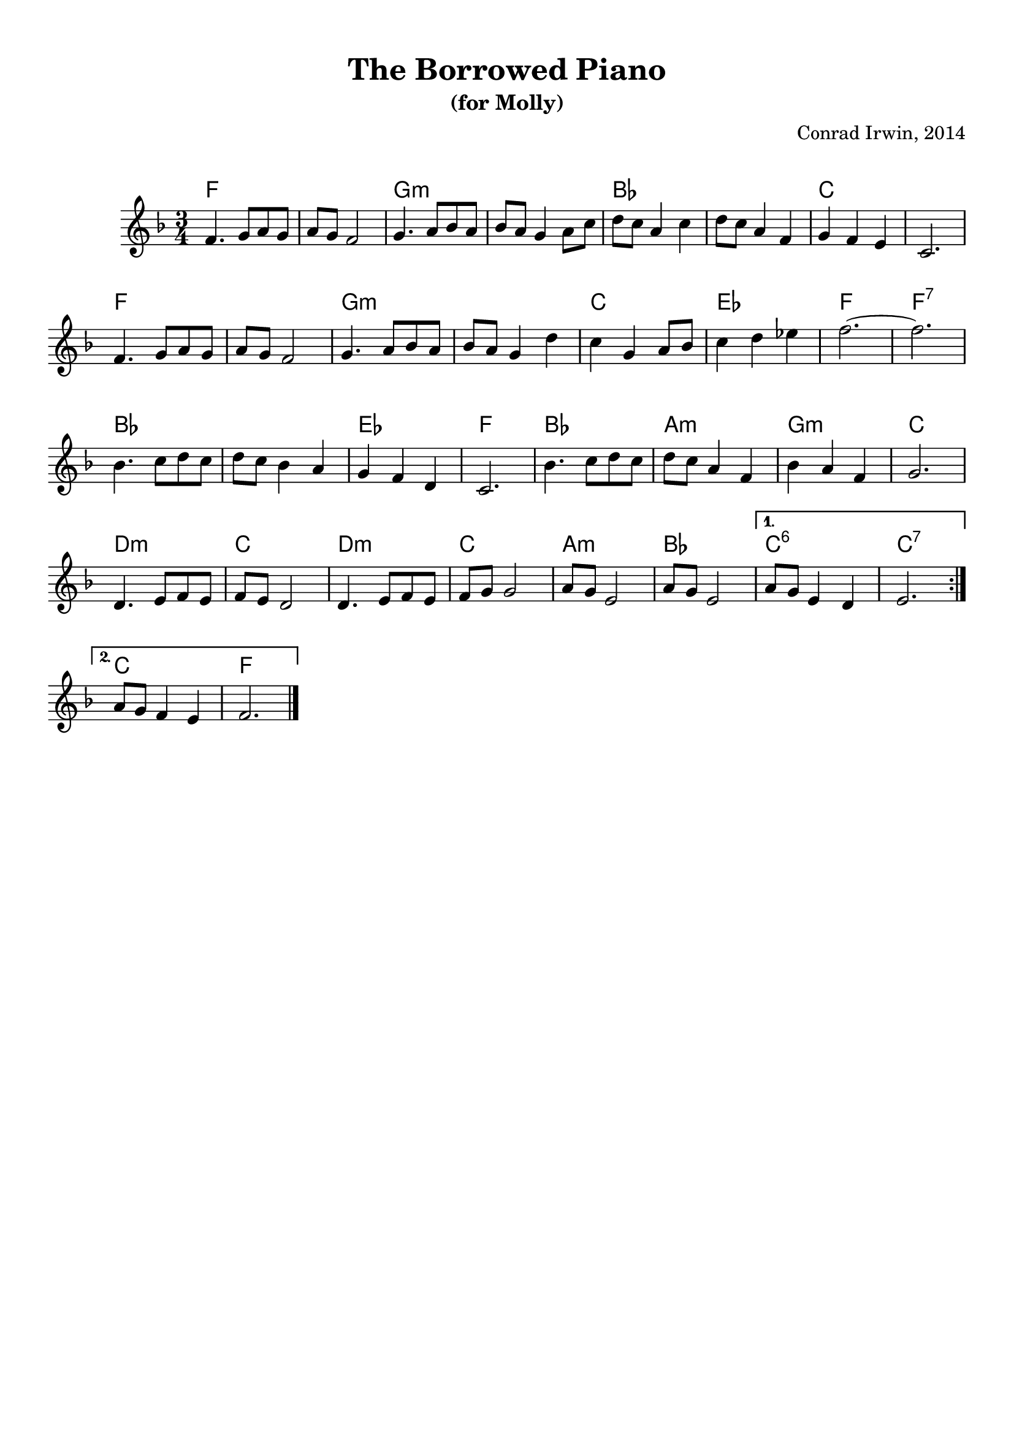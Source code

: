 \version "2.18.2"


melody = \relative c' {
  \repeat volta 2 {

    f4. g8 a g | a g f2    | g4. a8 bes a | bes a g4 a8 c |
    d8 c a4 c  | d8 c a4 f | g f e        | c2.

    f4. g8 a g | a g f2    | g4. a8 bes a | bes a g4 d' |
    c g a8 bes | c4 d ees  | f2.~         | f2.

    bes,4. c8 d c | d c bes4 a | g f d   | c2.
    bes'4. c8 d c | d c a4 f   | bes a f | g2.

    d4. e8 f e | f e d2  | d4. e8 f e | f g g2
    a8 g e2    | a8 g e2
  }

  \alternative {
    { a8 g e4 d  | e2. } 
    { a8 g f4 e  | f2. }
  }
}

harmony = \relative c' {
  \chordmode {
    \repeat volta 2 {

      f2. | f | g:m | g:m | bes | bes | c | c \break

      f | f | g:m | g:m | c | ees | f | f:7 \break

      bes | bes | ees | f | bes | a:m | g:m | c \break

      d:m | c | d:m | c | a:m | bes
    }

    \alternative {
      { c:6 | c:7 }
      { c |  f }
    } 
  }
}
\header {
	composer = "Conrad Irwin, 2014"
	crossRefNumber = "1"
	footnotes = ""
	tagline = ""
	title = "The Borrowed Piano"
    subtitle = "(for Molly)"
}

\layout {
  \context {
    \Score
    \remove "Bar_number_engraver"
  }
  ragged-last = ##t

}
\paper {
  system-system-spacing = #'((basic-distance . 14) (padding . 0))
  markup-system-spacing = #'((basic-distance . 20) (padding . 0))
  top-markup-spacing = #'((basic-distance . 4) (padding . 0))

}
<<
  \new ChordNames {
    \override VerticalAxisGroup.
        nonstaff-relatedstaff-spacing.padding = #1
    \override VerticalAxisGroup.
        nonstaff-unrelatedstaff-spacing.padding = #1

    \set chordChanges = ##t
    \harmony
  }
 \new Staff {
    \override StaffGrouper.
      staff-staff-spacing.basic-distance = #15
    \time 3/4
    \key f \major
    \melody

    \bar "|."
  }
>>
